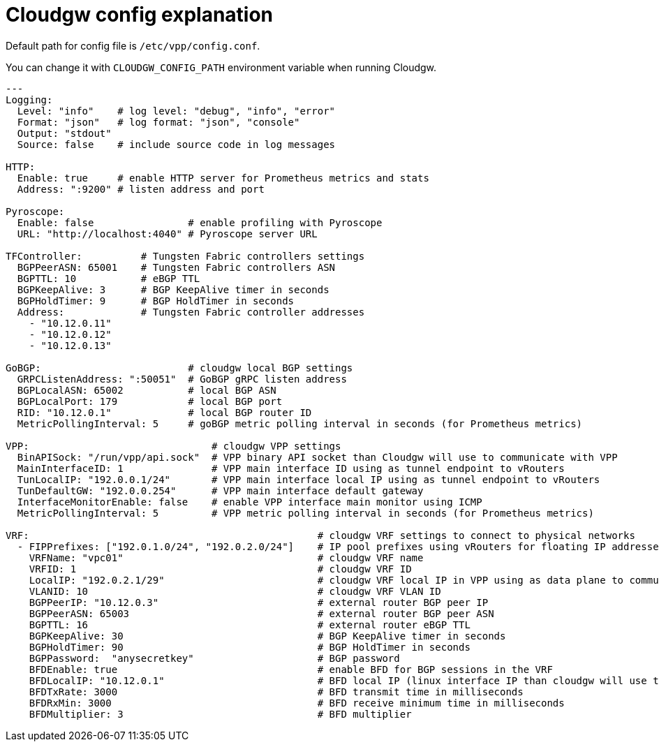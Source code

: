 = Cloudgw config explanation

Default path for config file is `/etc/vpp/config.conf`.

You can change it with `CLOUDGW_CONFIG_PATH` environment variable when running Cloudgw.

[source,yaml]
----
---
Logging:
  Level: "info"    # log level: "debug", "info", "error"
  Format: "json"   # log format: "json", "console"
  Output: "stdout"
  Source: false    # include source code in log messages

HTTP:
  Enable: true     # enable HTTP server for Prometheus metrics and stats
  Address: ":9200" # listen address and port

Pyroscope:
  Enable: false                # enable profiling with Pyroscope
  URL: "http://localhost:4040" # Pyroscope server URL

TFController:          # Tungsten Fabric controllers settings
  BGPPeerASN: 65001    # Tungsten Fabric controllers ASN
  BGPTTL: 10           # eBGP TTL
  BGPKeepAlive: 3      # BGP KeepAlive timer in seconds
  BGPHoldTimer: 9      # BGP HoldTimer in seconds
  Address:             # Tungsten Fabric controller addresses
    - "10.12.0.11"
    - "10.12.0.12"
    - "10.12.0.13"

GoBGP:                         # cloudgw local BGP settings
  GRPCListenAddress: ":50051"  # GoBGP gRPC listen address
  BGPLocalASN: 65002           # local BGP ASN
  BGPLocalPort: 179            # local BGP port
  RID: "10.12.0.1"             # local BGP router ID
  MetricPollingInterval: 5     # goBGP metric polling interval in seconds (for Prometheus metrics)

VPP:                               # cloudgw VPP settings
  BinAPISock: "/run/vpp/api.sock"  # VPP binary API socket than Cloudgw will use to communicate with VPP
  MainInterfaceID: 1               # VPP main interface ID using as tunnel endpoint to vRouters
  TunLocalIP: "192.0.0.1/24"       # VPP main interface local IP using as tunnel endpoint to vRouters
  TunDefaultGW: "192.0.0.254"      # VPP main interface default gateway
  InterfaceMonitorEnable: false    # enable VPP interface main monitor using ICMP
  MetricPollingInterval: 5         # VPP metric polling interval in seconds (for Prometheus metrics)

VRF:                                                 # cloudgw VRF settings to connect to physical networks
  - FIPPrefixes: ["192.0.1.0/24", "192.0.2.0/24"]    # IP pool prefixes using vRouters for floating IP addresses
    VRFName: "vpc01"                                 # cloudgw VRF name
    VRFID: 1                                         # cloudgw VRF ID
    LocalIP: "192.0.2.1/29"                          # cloudgw VRF local IP in VPP using as data plane to communicate with external routers
    VLANID: 10                                       # cloudgw VRF VLAN ID
    BGPPeerIP: "10.12.0.3"                           # external router BGP peer IP
    BGPPeerASN: 65003                                # external router BGP peer ASN
    BGPTTL: 16                                       # external router eBGP TTL
    BGPKeepAlive: 30                                 # BGP KeepAlive timer in seconds
    BGPHoldTimer: 90                                 # BGP HoldTimer in seconds
    BGPPassword:  "anysecretkey"                     # BGP password
    BFDEnable: true                                  # enable BFD for BGP sessions in the VRF
    BFDLocalIP: "10.12.0.1"                          # BFD local IP (linux interface IP than cloudgw will use to establish BGP session to external router)
    BFDTxRate: 3000                                  # BFD transmit time in milliseconds
    BFDRxMin: 3000                                   # BFD receive minimum time in milliseconds
    BFDMultiplier: 3                                 # BFD multiplier
----
